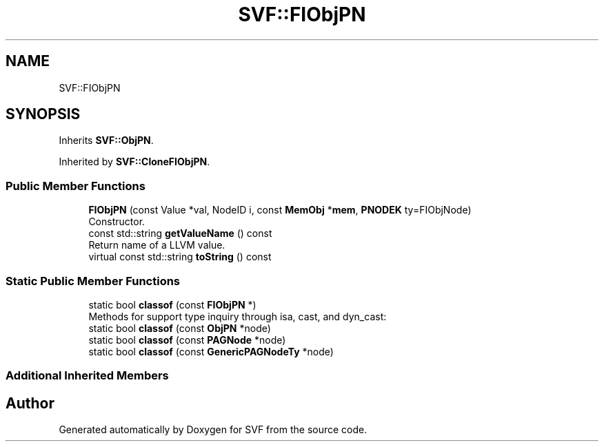 .TH "SVF::FIObjPN" 3 "Sun Feb 14 2021" "SVF" \" -*- nroff -*-
.ad l
.nh
.SH NAME
SVF::FIObjPN
.SH SYNOPSIS
.br
.PP
.PP
Inherits \fBSVF::ObjPN\fP\&.
.PP
Inherited by \fBSVF::CloneFIObjPN\fP\&.
.SS "Public Member Functions"

.in +1c
.ti -1c
.RI "\fBFIObjPN\fP (const Value *val, NodeID i, const \fBMemObj\fP *\fBmem\fP, \fBPNODEK\fP ty=FIObjNode)"
.br
.RI "Constructor\&. "
.ti -1c
.RI "const std::string \fBgetValueName\fP () const"
.br
.RI "Return name of a LLVM value\&. "
.ti -1c
.RI "virtual const std::string \fBtoString\fP () const"
.br
.in -1c
.SS "Static Public Member Functions"

.in +1c
.ti -1c
.RI "static bool \fBclassof\fP (const \fBFIObjPN\fP *)"
.br
.RI "Methods for support type inquiry through isa, cast, and dyn_cast: "
.ti -1c
.RI "static bool \fBclassof\fP (const \fBObjPN\fP *node)"
.br
.ti -1c
.RI "static bool \fBclassof\fP (const \fBPAGNode\fP *node)"
.br
.ti -1c
.RI "static bool \fBclassof\fP (const \fBGenericPAGNodeTy\fP *node)"
.br
.in -1c
.SS "Additional Inherited Members"


.SH "Author"
.PP 
Generated automatically by Doxygen for SVF from the source code\&.
